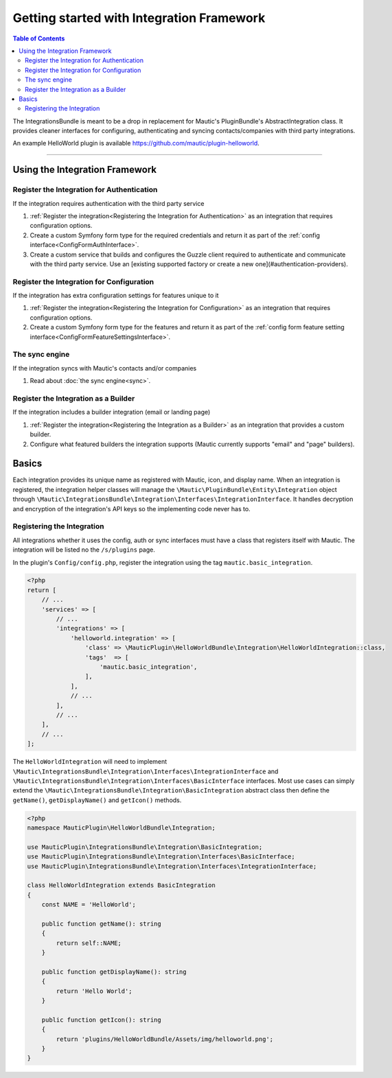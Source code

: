 ******************************************
Getting started with Integration Framework
******************************************

.. contents:: Table of Contents

The IntegrationsBundle is meant to be a drop in replacement for Mautic's PluginBundle's AbstractIntegration class. It provides cleaner interfaces for configuring, authenticating and syncing contacts/companies with third party integrations.

An example HelloWorld plugin is available https://github.com/mautic/plugin-helloworld.

---------

Using the Integration Framework
===============================

Register the Integration for Authentication
_______________________________________________

If the integration requires authentication with the third party service

1. :ref:`Register the integration<Registering the Integration for Authentication>` as an integration that requires configuration options.
2. Create a custom Symfony form type for the required credentials and return it as part of the :ref:`config interface<ConfigFormAuthInterface>`.
3. Create a custom service that builds and configures the Guzzle client required to authenticate and communicate with the third party service. Use an [existing supported factory or create a new one](#authentication-providers).

Register the Integration for Configuration
_____________________________________________

If the integration has extra configuration settings for features unique to it

1. :ref:`Register the integration<Registering the Integration for Configuration>` as an integration that requires configuration options.
2. Create a custom Symfony form type for the features and return it as part of the :ref:`config form feature setting interface<ConfigFormFeatureSettingsInterface>`.

The sync engine
________________

If the integration syncs with Mautic's contacts and/or companies

1. Read about :doc:`the sync engine<sync>`.

Register the Integration as a Builder
________________________________________

If the integration includes a builder integration (email or landing page)

1. :ref:`Register the integration<Registering the Integration as a Builder>` as an integration that provides a custom builder.
2. Configure what featured builders the integration supports (Mautic currently supports "email" and "page" builders).

Basics
======

Each integration provides its unique name as registered with Mautic, icon, and display name. When an integration is registered, the integration helper classes will manage the ``\Mautic\PluginBundle\Entity\Integration`` object through ``\Mautic\IntegrationsBundle\Integration\Interfaces\IntegrationInterface``. It handles decryption and encryption of the integration's API keys so the implementing code never has to.

Registering the Integration
___________________________
All integrations whether it uses the config, auth or sync interfaces must have a class that registers itself with Mautic. The integration will be listed no the ``/s/plugins`` page.

In the plugin's ``Config/config.php``, register the integration using the tag ``mautic.basic_integration``.

.. code-block:: php

    <?php
    return [
        // ...
        'services' => [
            // ...
            'integrations' => [
                'helloworld.integration' => [
                    'class' => \MauticPlugin\HelloWorldBundle\Integration\HelloWorldIntegration::class,
                    'tags'  => [
                        'mautic.basic_integration',
                    ],
                ],
                // ...
            ],
            // ...
        ],
        // ...
    ];

The ``HelloWorldIntegration`` will need to implement ``\Mautic\IntegrationsBundle\Integration\Interfaces\IntegrationInterface`` and ``\Mautic\IntegrationsBundle\Integration\Interfaces\BasicInterface`` interfaces. Most use cases can simply extend the ``\Mautic\IntegrationsBundle\Integration\BasicIntegration`` abstract class then define the ``getName()``, ``getDisplayName()`` and ``getIcon()`` methods.

.. code-block:: php

    <?php
    namespace MauticPlugin\HelloWorldBundle\Integration;

    use MauticPlugin\IntegrationsBundle\Integration\BasicIntegration;
    use MauticPlugin\IntegrationsBundle\Integration\Interfaces\BasicInterface;
    use MauticPlugin\IntegrationsBundle\Integration\Interfaces\IntegrationInterface;

    class HelloWorldIntegration extends BasicIntegration
    {
        const NAME = 'HelloWorld';

        public function getName(): string
        {
            return self::NAME;
        }

        public function getDisplayName(): string
        {
            return 'Hello World';
        }

        public function getIcon(): string
        {
            return 'plugins/HelloWorldBundle/Assets/img/helloworld.png';
        }
    }

